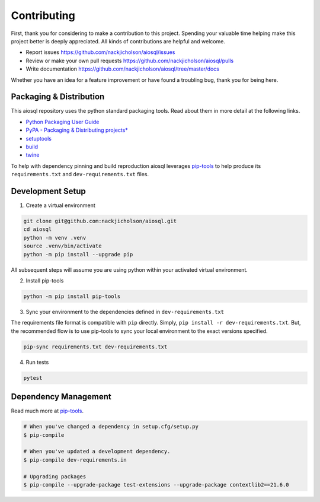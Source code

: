 Contributing
============

First, thank you for considering to make a contribution to this project. Spending your valuable time helping make this project better is deeply appreciated. All kinds of contributions are helpful and welcome.

-  Report issues `<https://github.com/nackjicholson/aiosql/issues>`__
-  Review or make your own pull requests `<https://github.com/nackjicholson/aiosql/pulls>`__
-  Write documentation `<https://github.com/nackjicholson/aiosql/tree/master/docs>`__

Whether you have an idea for a feature improvement or have found a troubling bug, thank you for being here.

Packaging & Distribution
------------------------

This aiosql repository uses the python standard packaging tools. Read about them in more detail at the following links.

-  `Python Packaging User Guide <https://packaging.python.org/>`__
-  `PyPA - Packaging & Distributing
   projects\* <https://packaging.python.org/guides/distributing-packages-using-setuptools/>`__
-  `setuptools <https://setuptools.readthedocs.io/en/latest/index.html>`__
-  `build <https://pypa-build.readthedocs.io/en/stable/>`__
-  `twine <https://twine.readthedocs.io/en/latest/#configuration>`__

To help with dependency pinning and build reproduction aiosql leverages `pip-tools <https://github.com/jazzband/pip-tools>`__ to help produce its ``requirements.txt`` and ``dev-requirements.txt`` files.

Development Setup
-----------------

1. Create a virtual environment

.. code:: sh

    git clone git@github.com:nackjicholson/aiosql.git
    cd aiosql
    python -m venv .venv
    source .venv/bin/activate
    python -m pip install --upgrade pip

All subsequent steps will assume you are using python within your activated virtual environment.

2. Install pip-tools

.. code:: sh

    python -m pip install pip-tools

3. Sync your environment to the dependencies defined in ``dev-requirements.txt``

The requirements file format is compatible with ``pip`` directly. Simply, ``pip install -r dev-requirements.txt``. But, the recommended flow is to use pip-tools to sync your local environment to the exact versions specified.

.. code:: sh

    pip-sync requirements.txt dev-requirements.txt

4. Run tests

.. code:: sh

    pytest

Dependency Management
---------------------

Read much more at `pip-tools <https://github.com/jazzband/pip-tools>`__.

.. code:: sh

    # When you've changed a dependency in setup.cfg/setup.py
    $ pip-compile

    # When you've updated a development dependency.
    $ pip-compile dev-requirements.in

    # Upgrading packages
    $ pip-compile --upgrade-package test-extensions --upgrade-package contextlib2==21.6.0
